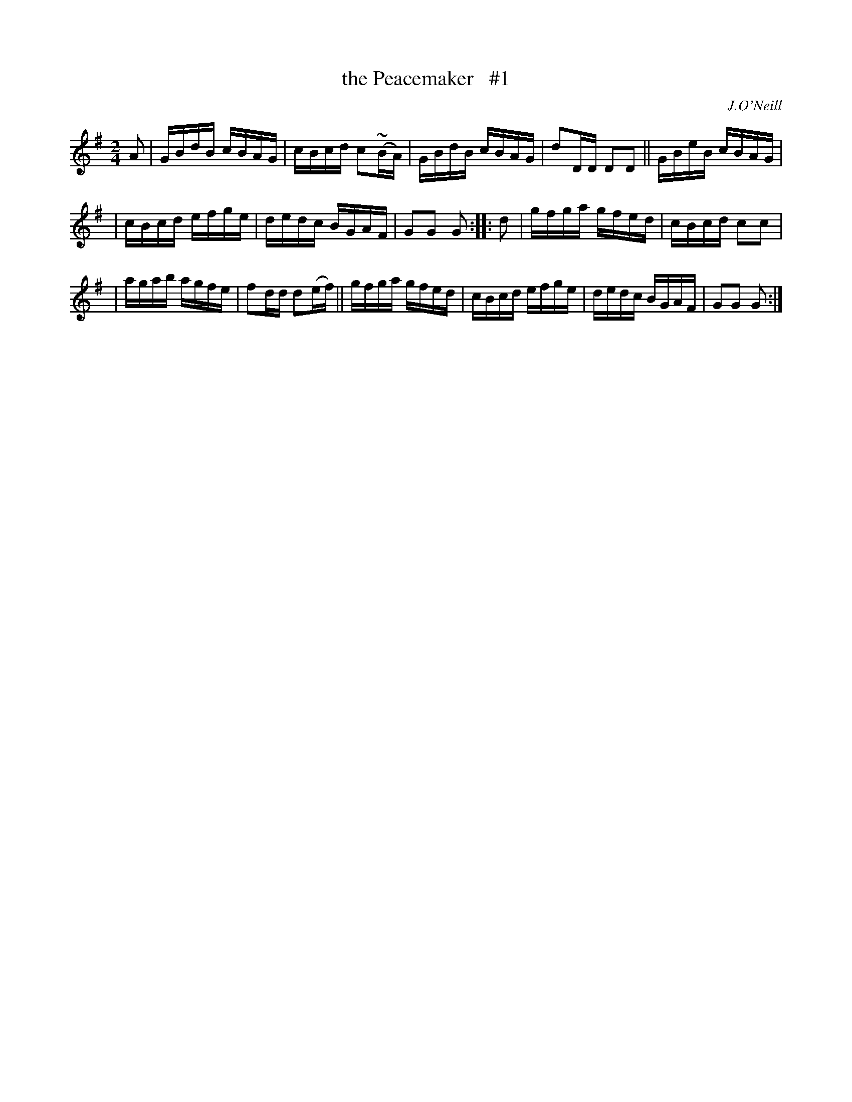 X: 1666
T: the Peacemaker   #1
R: hornpipe, reel
%S: s:3 b:16(5+5+6)
B: O'Neill's 1850 #1666
O: J.O'Neill
M: 2/4
L: 1/16
K: G
A2 | GBdB cBAG | cBcd c2(~BA) | GBdB cBAG | d2DD D2D2 || GBeB cBAG |
| cBcd efge | dedc BGAF | G2G2 G2 :: d2 | gfga gfed | cBcd c2c2 |
| agab agfe | f2dd d2(ef) || gfga gfed | cBcd efge | dedc BGAF | G2G2 G2 :|
